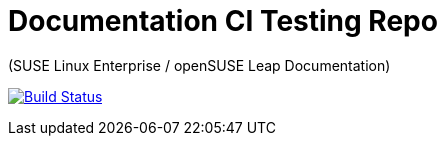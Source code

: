 = Documentation CI Testing Repo 

(SUSE Linux Enterprise / openSUSE Leap Documentation)

image:https://travis-ci.org/tomschr/doc-test.svg?branch=develop["Build Status", link="https://travis-ci.org/tomschr/doc-test"]

